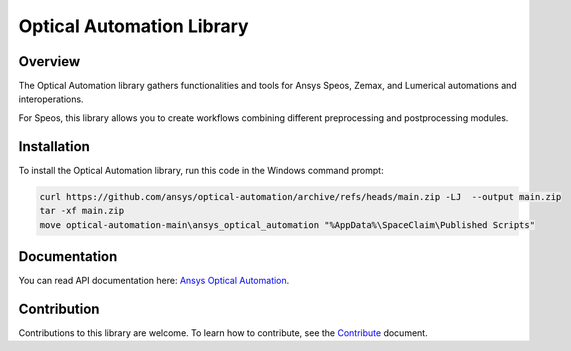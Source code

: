 Optical Automation Library
##########################

Overview
--------

The Optical Automation library gathers functionalities and tools for Ansys Speos, Zemax,
and Lumerical automations and interoperations.

For Speos, this library allows you to create workflows combining different preprocessing
and postprocessing modules.

Installation
------------

To install the Optical Automation library, run this code in the Windows command prompt:

.. code:: console

   curl https://github.com/ansys/optical-automation/archive/refs/heads/main.zip -LJ  --output main.zip
   tar -xf main.zip
   move optical-automation-main\ansys_optical_automation "%AppData%\SpaceClaim\Published Scripts"


Documentation
-------------
You can read API documentation here: `Ansys Optical Automation <https://ansys.github.io/optical-automation/>`_.

Contribution
------------
Contributions to this library are welcome. To learn how to contribute, see the
`Contribute <doc/resources/CONTRIBUTE.rst>`_ document.
